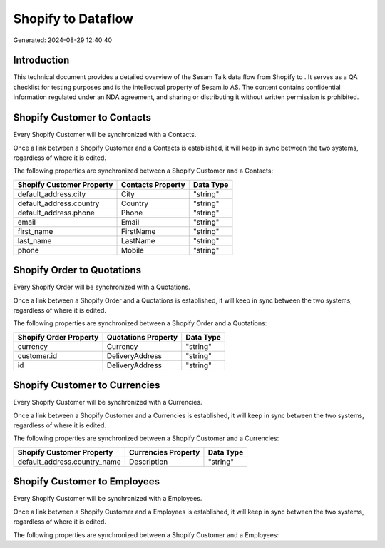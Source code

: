 ====================
Shopify to  Dataflow
====================

Generated: 2024-08-29 12:40:40

Introduction
------------

This technical document provides a detailed overview of the Sesam Talk data flow from Shopify to . It serves as a QA checklist for testing purposes and is the intellectual property of Sesam.io AS. The content contains confidential information regulated under an NDA agreement, and sharing or distributing it without written permission is prohibited.

Shopify Customer to  Contacts
-----------------------------
Every Shopify Customer will be synchronized with a  Contacts.

Once a link between a Shopify Customer and a  Contacts is established, it will keep in sync between the two systems, regardless of where it is edited.

The following properties are synchronized between a Shopify Customer and a  Contacts:

.. list-table::
   :header-rows: 1

   * - Shopify Customer Property
     -  Contacts Property
     -  Data Type
   * - default_address.city
     - City
     - "string"
   * - default_address.country
     - Country
     - "string"
   * - default_address.phone
     - Phone
     - "string"
   * - email
     - Email
     - "string"
   * - first_name
     - FirstName
     - "string"
   * - last_name
     - LastName
     - "string"
   * - phone
     - Mobile
     - "string"


Shopify Order to  Quotations
----------------------------
Every Shopify Order will be synchronized with a  Quotations.

Once a link between a Shopify Order and a  Quotations is established, it will keep in sync between the two systems, regardless of where it is edited.

The following properties are synchronized between a Shopify Order and a  Quotations:

.. list-table::
   :header-rows: 1

   * - Shopify Order Property
     -  Quotations Property
     -  Data Type
   * - currency
     - Currency
     - "string"
   * - customer.id
     - DeliveryAddress
     - "string"
   * - id
     - DeliveryAddress
     - "string"


Shopify Customer to  Currencies
-------------------------------
Every Shopify Customer will be synchronized with a  Currencies.

Once a link between a Shopify Customer and a  Currencies is established, it will keep in sync between the two systems, regardless of where it is edited.

The following properties are synchronized between a Shopify Customer and a  Currencies:

.. list-table::
   :header-rows: 1

   * - Shopify Customer Property
     -  Currencies Property
     -  Data Type
   * - default_address.country_name
     - Description
     - "string"


Shopify Customer to  Employees
------------------------------
Every Shopify Customer will be synchronized with a  Employees.

Once a link between a Shopify Customer and a  Employees is established, it will keep in sync between the two systems, regardless of where it is edited.

The following properties are synchronized between a Shopify Customer and a  Employees:

.. list-table::
   :header-rows: 1

   * - Shopify Customer Property
     -  Employees Property
     -  Data Type

